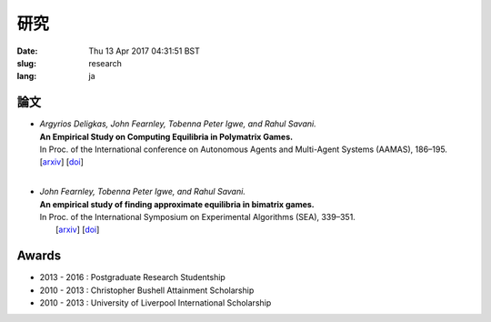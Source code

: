 研究
########

:date: Thu 13 Apr 2017 04:31:51 BST
:slug: research
:lang: ja

論文
============

- | *Argyrios Deligkas, John Fearnley, Tobenna Peter Igwe, and Rahul Savani.*
  | **An Empirical Study on Computing Equilibria in Polymatrix Games.**
  | In Proc. of the International conference on Autonomous Agents and Multi-Agent
    Systems (AAMAS), 186–195.
  | [`arxiv`__] [`doi`__]
  | 

__ http://arxiv.org/abs/1602.06865
__ http://dl.acm.org/citation.cfm?id=2936924.2936955

- | *John Fearnley, Tobenna Peter Igwe, and Rahul Savani.*
  | **An empirical study of finding approximate equilibria in bimatrix games.**
  | In Proc. of the International Symposium on Experimental Algorithms (SEA),
    339–351.
  |  [`arxiv`__] [`doi`__]

__ http://arxiv.org/abs/1502.04980
__ http://dx.doi.org/10.1007/978-3-319-20086-6_26

Awards
======

- 2013 - 2016 : Postgraduate Research Studentship
- 2010 - 2013 : Christopher Bushell Attainment Scholarship
- 2010 - 2013 : University of Liverpool International Scholarship

